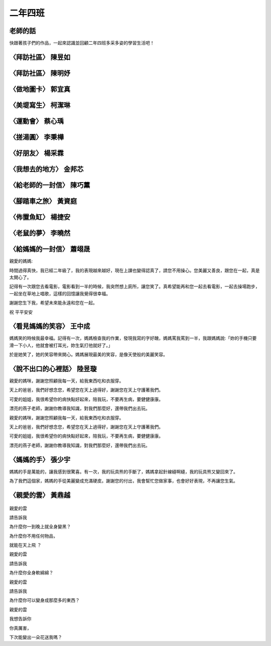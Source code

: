 ========
二年四班
========

老師的話
========
快跟著孩子們的作品，一起來認識並回顧二年四班多采多姿的學習生活吧！

〈拜訪社區〉 陳昱如
===================
.. figure:: 204/image1.jpeg
    :align: center

.. figure:: 204/image2.jpeg
    :align: center

〈拜訪社區〉 陳明妤
===================
.. figure:: 204/image3.jpeg
    :align: center

〈做地圖卡〉 郭宜真
===================
.. figure:: 204/image4.jpeg
    :align: center

.. figure:: 204/image5.jpeg
    :align: center

〈美堤寫生〉 柯潔琳
===================
.. figure:: 204/image6.jpeg
    :align: center

〈運動會〉 蔡心瑀
=================
.. figure:: 204/image7.jpeg
    :align: center

.. figure:: 204/image8.jpeg
    :align: center

〈搓湯圓〉 李秉樺
=================
.. figure:: 204/image9.jpeg
    :align: center

.. figure:: 204/image10.jpeg
    :align: center

〈好朋友〉 楊采霖
=================
.. figure:: 204/image11.jpeg
    :align: center

.. figure:: 204/image12.jpeg
    :align: center

〈我想去的地方〉 金邦芯
=======================
.. figure:: 204/image13.jpeg
    :align: center

.. figure:: 204/image14.jpeg
    :align: center

〈給老師的一封信〉 陳巧薰
=========================
.. figure:: 204/image15.jpeg
    :align: center

.. figure:: 204/image16.jpeg
    :align: center

〈腳踏車之旅〉 黃資庭
=====================
.. figure:: 204/image17.jpeg
    :align: center

.. figure:: 204/image18.jpeg
    :align: center

〈佈置魚缸〉 楊捷安
===================
.. figure:: 204/image19.jpeg
    :align: center

〈老鼠的夢〉 李曉然
===================
.. figure:: 204/image20.jpeg
    :align: center

〈給媽媽的一封信〉 蕭翊晟
=========================
親愛的媽媽:

時間過得真快，我已經二年級了，我的表現越來越好，現在上課也變得認真了，請您不用操心。您美麗又善良，跟您在一起，真是太開心了。

記得有一次跟您去看電影，電影看到一半的時候，我突然想上廁所，讓您笑了。真希望能再和您一起去看電影，一起去操場跑步，一起坐在草地上唱歌，這樣的回憶讓我覺得很幸福。

謝謝您生下我，希望未來能永遠和您在一起。

祝 平平安安


〈看見媽媽的笑容〉 王中成
=========================
媽媽笑的時候我最幸福。記得有一次，媽媽檢查我的作業，發現我寫的字好醜，媽媽罵我罵到一半，我跟媽媽說:「妳的手機只要滑一下小人，他就會被打耳光，妳生氣打他就好了。」

於是她笑了，她的笑容帶來開心。媽媽展現最美的笑容，是像天使般的美麗笑容。

〈說不出口的心裡話〉 陸昱璇
===========================
親愛的媽咪，謝謝您照顧我每一天，給我東西吃和衣服穿。

天上的爸爸，我們好想念您，希望您在天上過得好，謝謝您在天上守護著我們。

可愛的姐姐，我很希望你的病快點好起來，陪我玩，不要再生病，要健健康康。

漂亮的燕子老師，謝謝你教導我知識，對我們那麼好，還帶我們出去玩。

親愛的媽咪，謝謝您照顧我每一天，給我東西吃和衣服穿。

天上的爸爸，我們好想念您，希望您在天上過得好，謝謝您在天上守護著我們。

可愛的姐姐，我很希望你的病快點好起來，陪我玩，不要再生病，要健健康康。

漂亮的燕子老師，謝謝你教導我知識，對我們那麼好，還帶我們出去玩。


〈媽媽的手〉 張少宇
===================
媽媽的手是萬能的，讓我感到很驚喜。有一次，我的玩具熊的手斷了，媽媽拿起針線縫啊縫，我的玩具熊又變回來了。

為了我們這個家，媽媽的手從美麗變成充滿硬皮。謝謝您的付出，我會幫忙您做家事，也會好好表現，不再讓您生氣。

〈親愛的雲〉 黃鼎越
===================
.. figure:: 204/image21.jpeg
    :align: center

.. figure:: 204/image22.jpeg
    :align: center

親愛的雲

請告訴我

為什麼你一到晚上就全身變黑？

為什麼你不用任何物品，

就能在天上飛 ？ 

親愛的雲

請告訴我

為什麼你全身軟綿綿？

親愛的雲

請告訴我

為什麼你可以變身成那麼多的東西？

親愛的雲

我想告訴你

你真厲害，

下次能變出一朵花送我嗎？ 
